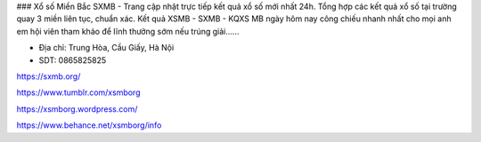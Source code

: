 ### Xổ số Miền Bắc
SXMB - Trang cập nhật trực tiếp kết quả xổ số mới nhất 24h. Tổng hợp các kết quả xổ số tại trường quay 3 miền liên tục, chuẩn xác. Kết quả XSMB - SXMB - KQXS MB ngày hôm nay công chiếu nhanh nhất cho mọi anh em hội viên tham khảo để lĩnh thưởng sớm nếu trúng giải......

- Địa chỉ: Trung Hòa, Cầu Giấy, Hà Nội

- SDT: 0865825825

https://sxmb.org/

https://www.tumblr.com/xsmborg

https://xsmborg.wordpress.com/

https://www.behance.net/xsmborg/info
